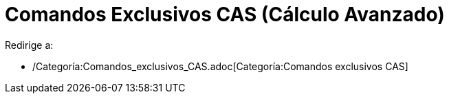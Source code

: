 = Comandos Exclusivos CAS (Cálculo Avanzado)
:page-en: commands/CAS_Restricted_Commands
ifdef::env-github[:imagesdir: /es/modules/ROOT/assets/images]

Redirige a:

* /Categoría:Comandos_exclusivos_CAS.adoc[Categoría:Comandos exclusivos CAS]
